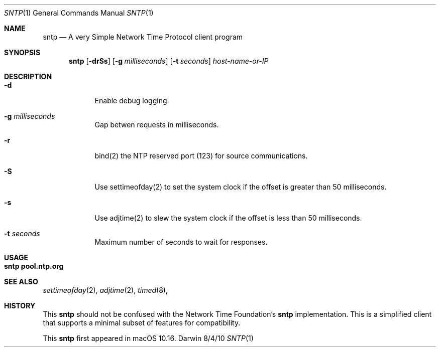 .Dd 8/4/10
.Dt SNTP 1 
.Os Darwin
.Sh NAME 
.Nm sntp
.Nd A very Simple Network Time Protocol client program
.Sh SYNOPSIS
.Nm
.Op Fl drSs
.Op Fl g Ar milliseconds
.Op Fl t Ar seconds
.Ar host-name-or-IP
.Sh DESCRIPTION
.Bl -tag -width -indent 
.It Fl d
Enable debug logging.
.It Fl g Ar milliseconds
Gap betwen requests in milliseconds.
.It Fl r
bind(2) the NTP reserved port (123) for source communications.
.It Fl S
Use settimeofday(2) to set the system clock if the offset is greater than 50 milliseconds.
.It Fl s
Use adjtime(2) to slew the system clock if the offset is less than 50 milliseconds.
.It Fl t Ar seconds
Maximum number of seconds to wait for responses.
.El
.Pp
.Sh USAGE
.Bl -tag -width indent
.It Li "sntp pool.ntp.org"
.El
.Sh SEE ALSO 
.Xr settimeofday 2 , 
.Xr adjtime 2 ,
.Xr timed 8 ,
.Sh HISTORY
This
.Nm
should not be confused with the Network Time Foundation's
.Nm
implementation. This is a simplified client that supports a minimal subset of
features for compatibility.
.Pp
This
.Nm
first appeared in macOS 10.16.
